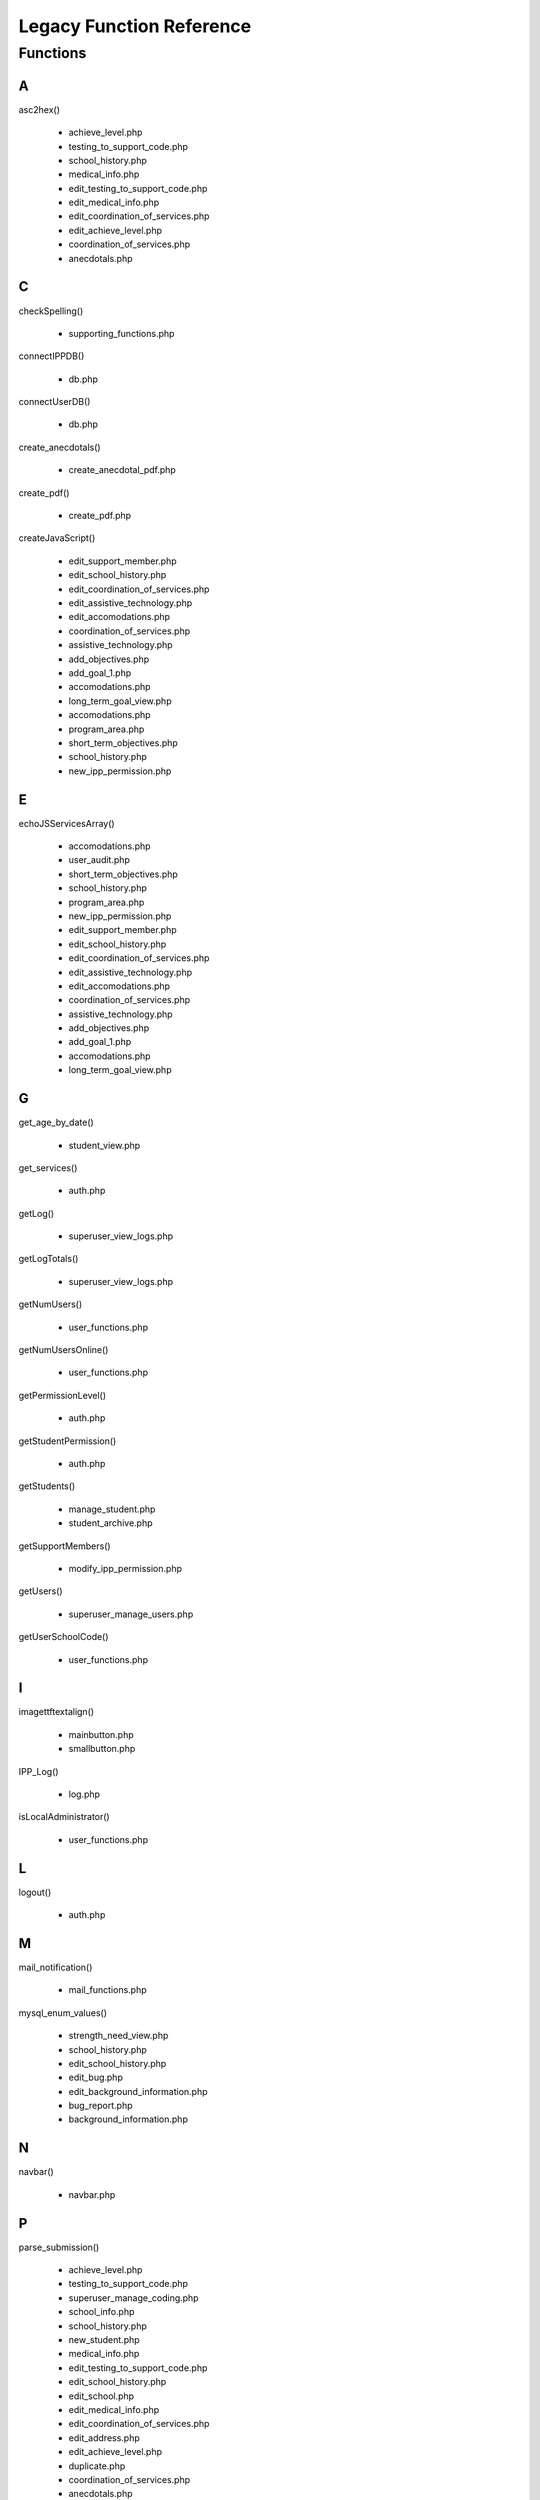 =========================
Legacy Function Reference
=========================

Functions
=========

A
- 

asc2hex()

    * achieve_level.php 
    
    * testing_to_support_code.php 
    
    * school_history.php 
    
    * medical_info.php 
    
    * edit_testing_to_support_code.php 
    
    * edit_medical_info.php 
    
    * edit_coordination_of_services.php 
    
    * edit_achieve_level.php 
    
    * coordination_of_services.php 
    
    * anecdotals.php

C
-

checkSpelling()

    * supporting_functions.php

connectIPPDB()

    * db.php

connectUserDB()

    * db.php

create_anecdotals()

    * create_anecdotal_pdf.php

create_pdf()

    * create_pdf.php

createJavaScript()

    * edit_support_member.php 
    
    * edit_school_history.php 
    
    * edit_coordination_of_services.php 
    
    * edit_assistive_technology.php 
    
    * edit_accomodations.php 
    
    * coordination_of_services.php 
    
    * assistive_technology.php 
    
    * add_objectives.php 
    
    * add_goal_1.php 
    
    * accomodations.php 
    
    * long_term_goal_view.php 
    
    * accomodations.php 
    
    * program_area.php 
    
    * short_term_objectives.php 
    
    * school_history.php 
    
    * new_ipp_permission.php

E
- 
    
echoJSServicesArray()
    
    * accomodations.php 
    
    * user_audit.php 
    
    * short_term_objectives.php 
    
    * school_history.php 
    
    * program_area.php 
    
    * new_ipp_permission.php 
    
    * edit_support_member.php 
    
    * edit_school_history.php 
    
    * edit_coordination_of_services.php 
    
    * edit_assistive_technology.php 
    
    * edit_accomodations.php 
    
    * coordination_of_services.php 
    
    * assistive_technology.php 
    
    * add_objectives.php 
    
    * add_goal_1.php 
    
    * accomodations.php 
    
    * long_term_goal_view.php

G
- 

get_age_by_date()

    * student_view.php

get_services()

    * auth.php

getLog()

    * superuser_view_logs.php

getLogTotals()

    * superuser_view_logs.php

getNumUsers()

    * user_functions.php

getNumUsersOnline()

    * user_functions.php

getPermissionLevel()

    * auth.php

getStudentPermission()

    * auth.php

getStudents()

    * manage_student.php 
    
    * student_archive.php

getSupportMembers()

    * modify_ipp_permission.php

getUsers()

    * superuser_manage_users.php

getUserSchoolCode()

    * user_functions.php

I
-
    
imagettftextalign()
    
    * mainbutton.php 
    
    * smallbutton.php

IPP_Log()

    * log.php

isLocalAdministrator()

    * user_functions.php

L
-
    
logout()

    * auth.php

M
- 
    
mail_notification()

    * mail_functions.php
    
mysql_enum_values()

    * strength_need_view.php 
    
    * school_history.php 
    
    * edit_school_history.php 
    
    * edit_bug.php 
    
    * edit_background_information.php 
    
    * bug_report.php 
    
    * background_information.php

N
-

navbar()

    * navbar.php

P
-
    
parse_submission()

   * achieve_level.php 
   * testing_to_support_code.php 
   * superuser_manage_coding.php 
   * school_info.php 
   * school_history.php 
   * new_student.php 
   * medical_info.php 
   * edit_testing_to_support_code.php 
   * edit_school_history.php 
   * edit_school.php 
   * edit_medical_info.php 
   * edit_coordination_of_services.php 
   * edit_address.php 
   * edit_achieve_level.php 
   * duplicate.php 
   * coordination_of_services.php 
   * anecdotals.php 
   * add_guardian.php

R
-
    
register()

    * auth.php
    
runQuery()

    * edit_address.php

U
-
    
username_to_common()

    * user_functions.php

V
- 
    
validate()

    * auth.php

